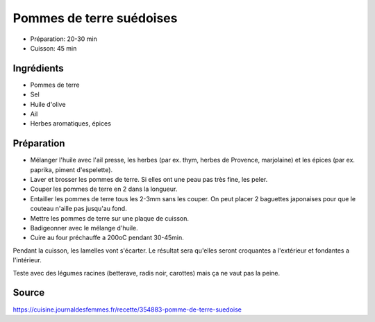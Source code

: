 .. index:: Pomme de terre; ...suédoises

.. _Categories.cuisine_pommes_de_terre_suedoises:

Pommes de terre suédoises
#########################

* Préparation: 20-30 min
* Cuisson: 45 min


Ingrédients
===========

* Pommes de terre
* Sel
* Huile d'olive
* Ail
* Herbes aromatiques, épices


Préparation
===========

* Mélanger l'huile avec
  l'ail presse,
  les herbes (par ex. thym, herbes de Provence, marjolaine)
  et les épices (par ex. paprika, piment d'espelette).
* Laver et brosser les pommes de terre.
  Si elles ont une peau pas très fine, les peler.
* Couper les pommes de terre en 2 dans la longueur.
* Entailler les pommes de terre tous les 2-3mm sans les couper.
  On peut placer 2 baguettes japonaises pour que le couteau n'aille pas jusqu'au fond.
* Mettre les pommes de terre sur une plaque de cuisson.
* Badigeonner avec le mélange d'huile.
* Cuire au four préchauffe a 200oC pendant 30-45min.

Pendant la cuisson, les lamelles vont s'écarter.
Le résultat sera qu'elles seront croquantes a l'extérieur et fondantes a l'intérieur.

Teste avec des légumes racines (betterave, radis noir, carottes) mais ça ne vaut pas la peine.

Source
======

https://cuisine.journaldesfemmes.fr/recette/354883-pomme-de-terre-suedoise
